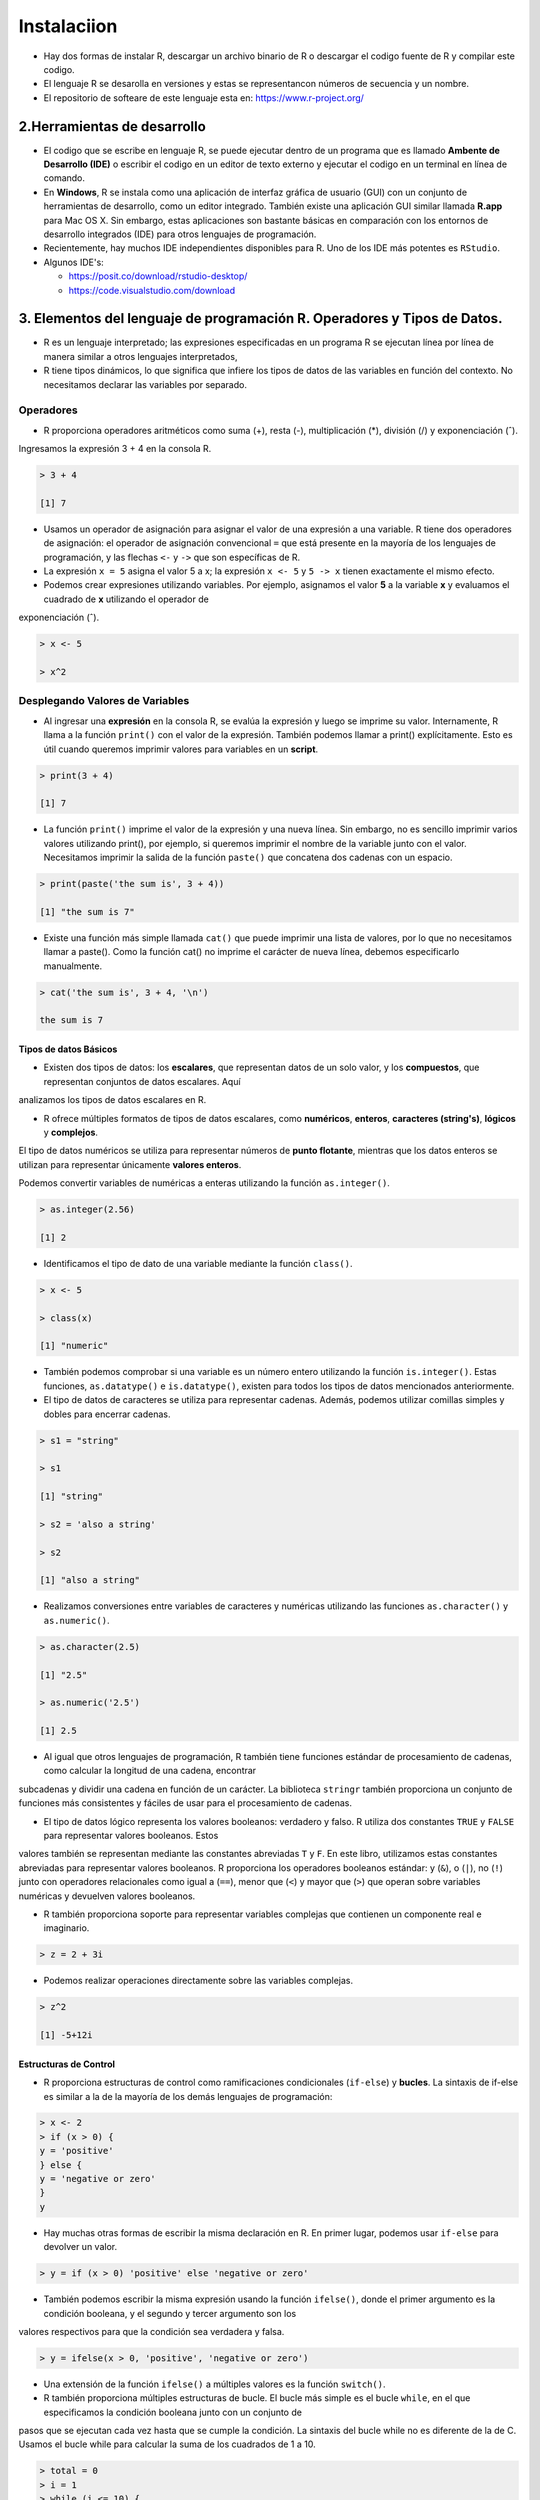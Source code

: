 Instalaciion
============

- Hay dos formas de instalar R, descargar un archivo  binario de R o descargar el codigo fuente de R y compilar este codigo. 

- El lenguaje R se desarolla en versiones y estas se representancon números de secuencia y un nombre.

- El repositorio de softeare de este lenguaje esta en: https://www.r-project.org/

2.Herramientas de desarrollo
****************************

- El codigo que se escribe en lenguaje R, se puede ejecutar dentro de un programa que es llamado **Ambente de Desarrollo (IDE)** o escribir el codigo en un editor de texto externo y ejecutar el codigo en un terminal en línea de comando.

- En **Windows**, R se instala como una aplicación de interfaz gráfica de usuario (GUI) con un conjunto de herramientas de desarrollo, como un editor integrado. También existe una aplicación GUI similar llamada **R.app** para Mac OS X. Sin embargo, estas aplicaciones son bastante básicas en comparación con los entornos de desarrollo integrados (IDE) para otros lenguajes de programación.

- Recientemente, hay muchos IDE independientes disponibles para R. Uno de los IDE más potentes es ``RStudio``.

- Algunos IDE's:

  * https://posit.co/download/rstudio-desktop/

  * https://code.visualstudio.com/download

3. Elementos del lenguaje de programación R. Operadores y Tipos de Datos.
************************************************

-  R es un lenguaje interpretado; las expresiones especificadas en un programa R se ejecutan línea por línea de manera similar a otros lenguajes interpretados, 

- R tiene tipos dinámicos, lo que significa que infiere los tipos de datos de las variables en función del contexto. No necesitamos declarar las variables por separado.

Operadores
+++++++++

- R proporciona operadores aritméticos como suma (+), resta (-), multiplicación (*), división (/) y exponenciación (ˆ). 

Ingresamos la expresión 3 + 4 en la consola R. 

.. code:: Bash

   > 3 + 4
   
   [1] 7

* Usamos un operador de asignación para asignar el valor de una expresión a una variable. R tiene dos operadores de asignación: el operador de asignación convencional ``=`` que está presente en la mayoría de los lenguajes de programación, y las flechas ``<-`` y ``->`` que son específicas de R.

* La expresión ``x = 5`` asigna el valor 5 a x; la expresión ``x <- 5`` y ``5 -> x`` tienen exactamente el mismo efecto.

* Podemos crear expresiones utilizando variables. Por ejemplo, asignamos el valor **5** a la variable **x** y evaluamos el cuadrado de **x** utilizando el operador de 
exponenciación (ˆ).

.. code:: Bash

   > x <- 5

   > x^2

Desplegando Valores de Variables
++++++++++++++++++++++++++++++++

* Al ingresar una **expresión** en la consola R, se evalúa la expresión y luego se imprime su valor. Internamente, R llama a la función ``print()`` con el valor de la expresión. También podemos llamar a print() explícitamente. Esto es útil cuando queremos imprimir valores para variables en un **script**.

.. code:: Bash

   > print(3 + 4)
   
   [1] 7

* La función ``print()`` imprime el valor de la expresión y una nueva línea. Sin embargo, no es sencillo imprimir varios valores utilizando print(), por ejemplo, si queremos imprimir el nombre de la variable junto con el valor. Necesitamos imprimir la salida de la función ``paste()`` que concatena dos cadenas con un espacio.

.. code:: Bash

   > print(paste('the sum is', 3 + 4))

   [1] "the sum is 7"


* Existe una función más simple llamada ``cat()`` que puede imprimir una lista de valores, por lo que no necesitamos llamar a paste(). Como la función cat() no imprime el carácter de nueva línea, debemos especificarlo manualmente.

.. code:: Bash

   > cat('the sum is', 3 + 4, '\n')

   the sum is 7

Tipos de datos Básicos
----------------------

* Existen dos tipos de datos: los **escalares**, que representan datos de un solo valor, y los **compuestos**, que representan conjuntos de datos escalares. Aquí 
analizamos los tipos de datos escalares en R.

* R ofrece múltiples formatos de tipos de datos escalares, como **numéricos**, **enteros**, **caracteres (string's)**, **lógicos** y **complejos**.
 
El tipo de datos numéricos se utiliza para representar números de **punto flotante**, mientras que los datos enteros se utilizan para representar únicamente **valores 
enteros**. 

Podemos convertir variables de numéricas a enteras utilizando la función ``as.integer()``.

.. code:: Bash

   > as.integer(2.56)

   [1] 2

* Identificamos el tipo de dato de una variable mediante la función ``class()``.

.. code:: Bash

   > x <- 5

   > class(x)

   [1] "numeric"

* También podemos comprobar si una variable es un número entero utilizando la función ``is.integer()``. Estas funciones, ``as.datatype()`` e ``is.datatype()``, existen para todos los tipos de datos mencionados anteriormente.

* El tipo de datos de caracteres se utiliza para representar cadenas. Además, podemos utilizar comillas simples y dobles para encerrar cadenas.

.. code:: Bash

   > s1 = "string"

   > s1
  
   [1] "string"
 
   > s2 = 'also a string'

   > s2

   [1] "also a string"

* Realizamos conversiones entre variables de caracteres y numéricas utilizando las funciones ``as.character()`` y ``as.numeric()``.

.. code:: Bash

   > as.character(2.5)
 
   [1] "2.5"

   > as.numeric('2.5')

   [1] 2.5

* Al igual que otros lenguajes de programación, R también tiene funciones estándar de procesamiento de cadenas, como calcular la longitud de una cadena, encontrar 
subcadenas y dividir una cadena en función de un carácter. La biblioteca ``stringr`` también proporciona un conjunto de funciones más consistentes y fáciles de usar para 
el procesamiento de cadenas.

* El tipo de datos lógico representa los valores booleanos: verdadero y falso. R utiliza dos constantes ``TRUE`` y ``FALSE`` para representar valores booleanos. Estos 
valores 
también se representan mediante las constantes abreviadas ``T`` y ``F``. En este libro, utilizamos estas constantes abreviadas para representar valores booleanos. R 
proporciona 
los operadores booleanos estándar: y (``&``), o (``|``), no (``!``) junto con operadores relacionales como igual a (``==``), menor que (``<``) y mayor que (``>``) que 
operan sobre variables numéricas y devuelven valores booleanos.

* R también proporciona soporte para representar variables complejas que contienen un componente real e imaginario.

.. code:: Bash

   > z = 2 + 3i

* Podemos realizar operaciones directamente sobre las variables complejas.

.. code:: Bash

   > z^2

   [1] -5+12i

Estructuras de Control
----------------------

* R proporciona estructuras de control como ramificaciones condicionales (``if-else``) y **bucles**. La sintaxis de if-else es similar a la de la mayoría de los demás lenguajes de programación:

.. code:: Bash

   > x <- 2
   > if (x > 0) {
   y = 'positive'
   } else {
   y = 'negative or zero'
   }
   y


* Hay muchas otras formas de escribir la misma declaración en R. En primer lugar, podemos usar ``if-else`` para devolver un valor.

.. code:: Bash

   > y = if (x > 0) 'positive' else 'negative or zero'

* También podemos escribir la misma expresión usando la función ``ifelse()``, donde el primer argumento es la condición booleana, y el segundo y tercer argumento son los 
valores respectivos para que la condición sea verdadera y falsa.

.. code:: Bash

   > y = ifelse(x > 0, 'positive', 'negative or zero')

* Una extensión de la función ``ifelse()`` a múltiples valores es la función ``switch()``.

* R también proporciona múltiples estructuras de bucle. El bucle más simple es el bucle ``while``, en el que especificamos la condición booleana junto con un conjunto de 
pasos que se ejecutan cada vez hasta que se cumple la condición. La sintaxis del bucle while no es diferente de la de C. Usamos el bucle while para calcular la suma de los cuadrados de 1 a 10.

.. code:: Bash

   > total = 0
   > i = 1
   > while (i <= 10) {
       total = total + i^2
       i = i + 1
     }
   > total
   [1] 385

* Otra construcción de bucle útil es el bucle de ``repeat``, en el que no hay ninguna condición booleana. El bucle continúa hasta que se cumple una condición de 
interrupción; conceptualmente, el bucle de repetición es similar a while (T). Calculamos la misma suma de cuadrados de 1 a 10 utilizando un bucle de repetición.

.. code:: Bash

   > total = 0
   > i = 1
   > repeat {
       total = total + i^2
       if (i == 10) break
       i = i + 1
   }
   > total
   [1] 385

* R también tiene un bucle for poderoso que es más similar al bucle for de Python o Javascript que al bucle ``for`` de C. En este bucle, iteramos sobre un **vector** de 
elementos. Usamos el operador ``in`` para acceder a un elemento de este vector a la vez. Hablaremos de vectores con más àdelante; por ahora, 
construimos un vector de elementos del 1 al 10 como ``1:10``. Calculamos la misma suma de cuadrados del 1 al 10 usando un bucle for a continuación.

.. code:: Bash

   > total = 0
   > for (i in 1:10) {
       total = total + i^2
     }
   > total
   [1] 38512

Funciones
---------























